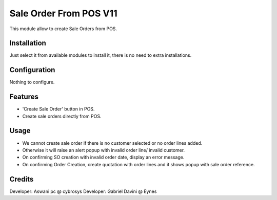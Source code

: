 =======================
Sale Order From POS V11
=======================

This module allow to create Sale Orders from POS.

Installation
============

Just select it from available modules to install it, there is no need to extra installations.

Configuration
=============

Nothing to configure.

Features
========

* 'Create Sale Order' button in POS.
* Create sale orders directly from POS.

Usage
=====

* We cannot create sale order if there is no customer selected or no order lines added.
* Otherwise it will raise an alert popup with invalid order line/ invalid customer.
* On confirming SO creation with invalid order date, display an error message.
* On confirming Order Creation, create quotation with order lines and it shows popup with sale order reference.

Credits
=======

Developer: Aswani pc @ cybrosys
Developer: Gabriel Davini @ Eynes
